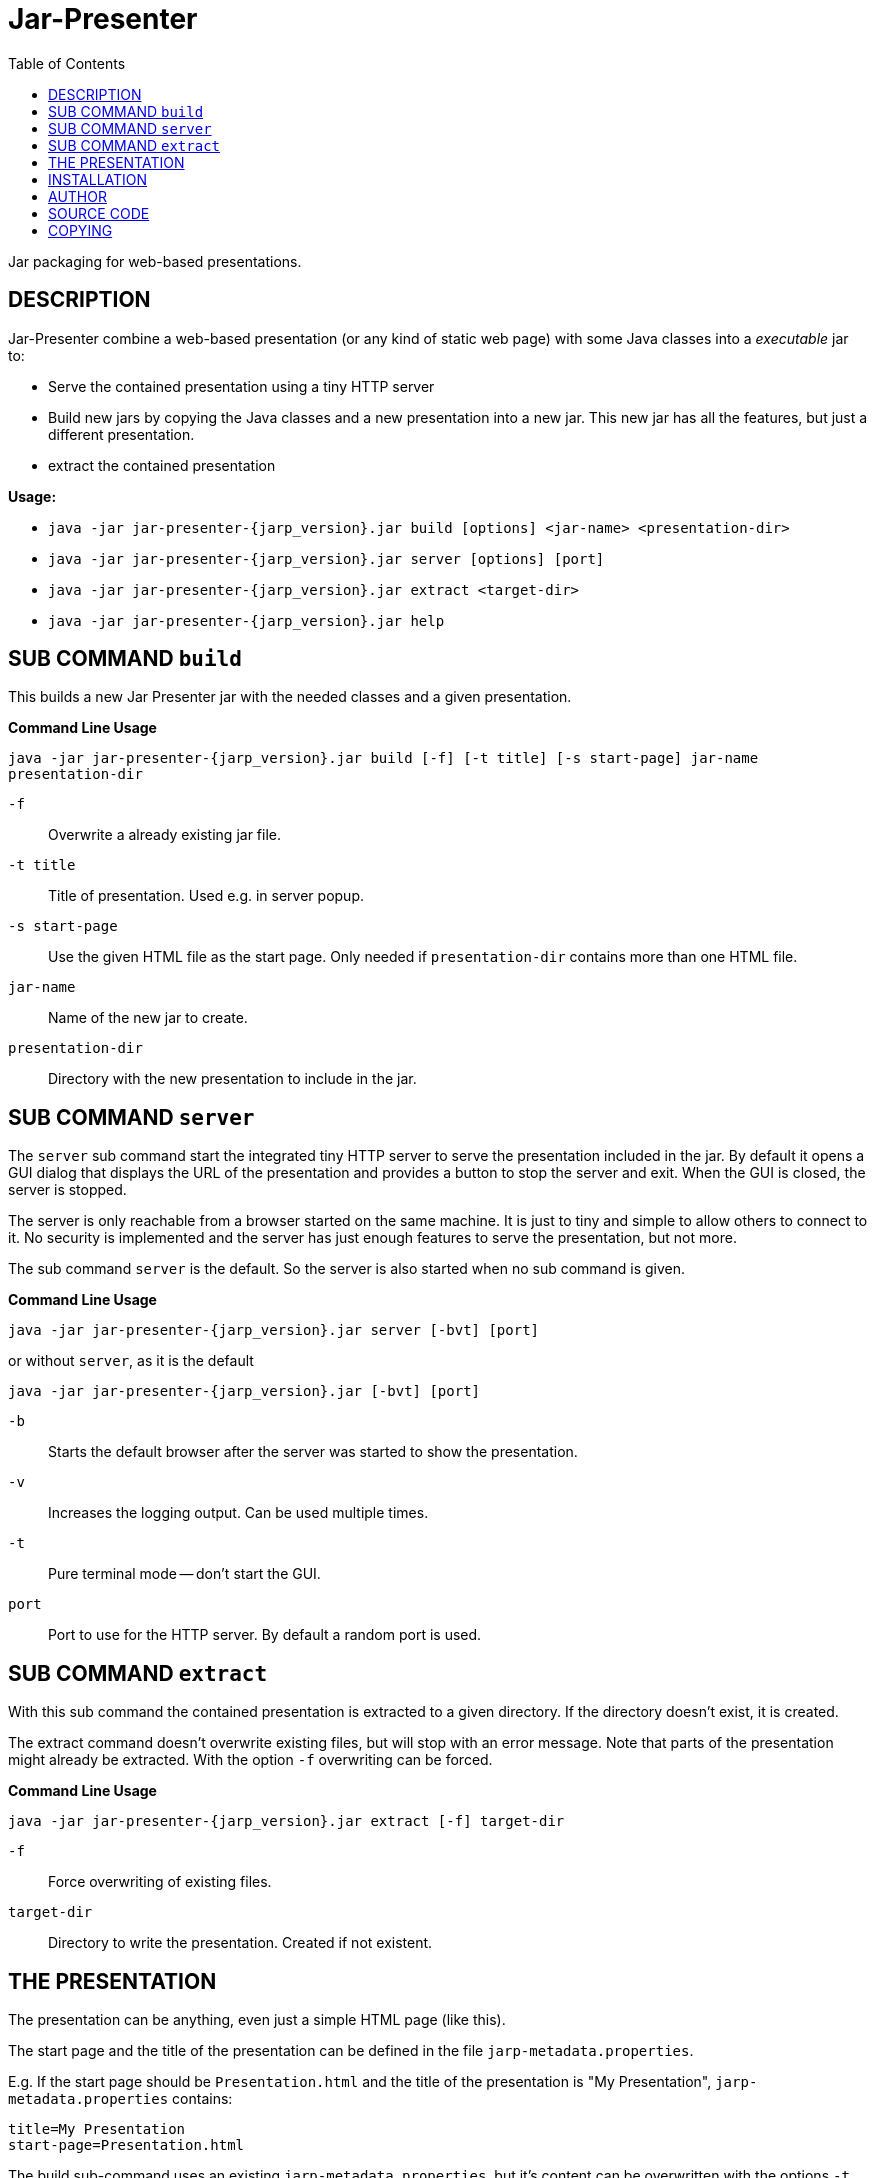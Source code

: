 = Jar-Presenter
:doctype: article
:mansource:  jarp {jarp_version}
:manmanual:  Jar Presenter Manual
:manversion: {jarp_version}
:manpurpose: jar packaging for web-based presentations
:source-highlighter: highlight.js
:toc: left

Jar packaging for web-based presentations.

== DESCRIPTION

Jar-Presenter combine a web-based presentation (or any kind of static web
page) with some Java classes into a _executable_ jar to:

* Serve the contained presentation using a tiny HTTP server

* Build new jars by copying the Java classes and a new presentation into a new
  jar. This new jar has all the features, but just a different presentation.

* extract the contained presentation

*Usage:*

* `java -jar jar-presenter-{jarp_version}.jar build [options] <jar-name> <presentation-dir>`

* `java -jar jar-presenter-{jarp_version}.jar server [options] [port]`

* `java -jar jar-presenter-{jarp_version}.jar extract <target-dir>`

* `java -jar jar-presenter-{jarp_version}.jar help`


== SUB COMMAND `build`

This builds a new Jar Presenter jar with the needed classes and a given
presentation.

*Command Line Usage*

`java -jar jar-presenter-{jarp_version}.jar build [-f] [-t title] [-s start-page] jar-name presentation-dir`

`-f`::
Overwrite a already existing jar file.

`-t title`::
Title of presentation. Used e.g. in server popup.

`-s start-page`::
Use the given HTML file as the start page. Only needed if `presentation-dir` contains more than one HTML file.

`jar-name`::
Name of the new jar to create.

`presentation-dir`::
Directory with the new presentation to include in the jar.


== SUB COMMAND `server`

The `server` sub command start the integrated tiny HTTP server to serve
the presentation included in the jar.
By default it opens a GUI dialog that displays the URL of the presentation and
provides a button to stop the server and exit.
When the GUI is closed, the server is stopped.

The server is only reachable from a browser started on the same machine.
It is just to tiny and simple to allow others to connect to it.
No security is implemented and the server has just enough features to serve
the presentation, but not more.

The sub command `server` is the default. So the server is also started when no
sub command is given.

*Command Line Usage*

`java -jar jar-presenter-{jarp_version}.jar server [-bvt] [port]`

or without `server`, as it is the default

`java -jar jar-presenter-{jarp_version}.jar [-bvt] [port]`

`-b`::
Starts the default browser after the server was started to show the
presentation.

`-v`::
Increases the logging output. Can be used multiple times.

`-t`::
Pure terminal mode -- don't start the GUI.

`port`::
Port to use for the HTTP server. By default a random port is used.

== SUB COMMAND `extract`

With this sub command the contained presentation is extracted to a given
directory.
If the directory doesn't exist, it is created.

The extract command doesn't overwrite existing files, but will stop with an
error message.
Note that parts of the presentation might already be extracted.
With the option `-f` overwriting can be forced.

*Command Line Usage*

`java -jar jar-presenter-{jarp_version}.jar extract [-f] target-dir`

`-f`::
Force overwriting of existing files.

`target-dir`::
Directory to write the presentation. Created if not existent.

== THE PRESENTATION

The presentation can be anything, even just a simple HTML page (like this).

The start page and the title of the presentation can be defined in the file
`jarp-metadata.properties`.

E.g. If the start page should be `Presentation.html` and the title of the
presentation is "My Presentation", `jarp-metadata.properties` contains:

[source]
----
title=My Presentation
start-page=Presentation.html
----

The build sub-command uses an existing `jarp-metadata.properties`, but it's
content can be overwritten with the options `-t` and `-s`.

If no start-page is given (neither via `jarp-metadata` nor option `-s`), the
build sub-command checks the presentation directory for either a `index.html`
or _exactly_ one HTML file.

Finally the build sub-command adds a new (or possibly updated)
`jar-metadata.properties` to the new jar.

== INSTALLATION

The result of the project is just a jar.
It is the tool to create new Jar-Presenter jar files.
To use it in your environment some start script is needed.

On Unix just copy the jar to some directory on the PATH and add the following
script in the same directory.

[source,bash, subs="attributes"]
----
#!/bin/sh

script_dir="$(cd "$(dirname "$0")" && pwd)" || exit 1

java -jar "$script_dir"/jar-presenter-{jarp_version}.jar build "$@"
----

Assuming the script is called `jarp`, new Jar-Presenter jars can be created
using

[source,bash]
----
$ jarp -t "Cool talk" -s cool-talk.html cool-talk.jar cool-talk/
----

== AUTHOR

Ralf Schandl

== SOURCE CODE

The source code is available at
https://github.com/rakus/jar-presenter[GitHub].

== COPYING

Copyright (C) 2022 Ralf Schandl.

Free use of this software is granted under the terms of the
https://opensource.org/licenses/MIT[MIT-License].

This software is released WITHOUT ANY WARRANTY; without even the implied
warranty of MERCHANTABILITY or FITNESS FOR A PARTICULAR PURPOSE.

*USE AT YOUR OWN RISK!*


// vim:ft=asciidoc:syntax=asciidoc:tw=78:et:ts=4:spelllang=en_us:spell
